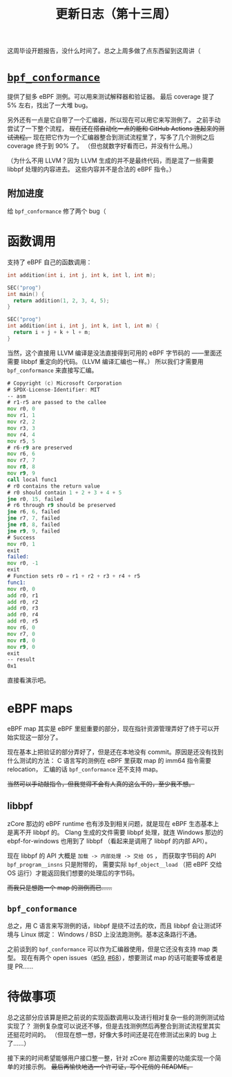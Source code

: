 #+title: 更新日志（第十三周）

这周毕设开题报告，没什么时间了。总之上周多做了点东西留到这周讲（

* [[https://github.com/Alan-Jowett/bpf_conformance][=bpf_conformance=]]

提供了挺多 eBPF 测例。可以用来测试解释器和验证器。
最后 coverage 提了 5% 左右，找出了一大堆 bug。

另外还有一点是它自带了一个汇编器，所以现在可以用它来写测例了。
之前手动尝试了一下整个流程， +现在还在搭自动化一点的能和 GitHub Actions 连起来的测试流程。+
现在把它作为一个汇编器整合到测试流程里了，写多了几个测例之后 coverage 终于到 90% 了。
（但也就数字好看而已，并没有什么用。）

（为什么不用 LLVM？因为 LLVM 生成的并不是最终代码，而是混了一些需要 libbpf 处理的内容进去。
这些内容并不是合法的 eBPF 指令。）

** 附加进度

给 =bpf_conformance= 修了两个 bug（

* 函数调用

支持了 eBPF 自己的函数调用：

#+begin_src c
  int addition(int i, int j, int k, int l, int m);

  SEC("prog")
  int main() {
    return addition(1, 2, 3, 4, 5);
  }

  SEC("prog")
  int addition(int i, int j, int k, int l, int m) {
    return i + j + k + l + m;
  }
#+end_src

当然，这个直接用 LLVM 编译是没法直接得到可用的 eBPF 字节码的
——里面还需要 libbpf 重定向的代码。（LLVM 编译汇编也一样。）
所以我们才需要用 =bpf_conformance= 来直接写汇编。

#+begin_src asm
  # Copyright (c) Microsoft Corporation
  # SPDX-License-Identifier: MIT
  -- asm
  # r1-r5 are passed to the callee
  mov r0, 0
  mov r1, 1
  mov r2, 2
  mov r3, 3
  mov r4, 4
  mov r5, 5
  # r6-r9 are preserved
  mov r6, 6
  mov r7, 7
  mov r8, 8
  mov r9, 9
  call local func1
  # r0 contains the return value
  # r0 should contain 1 + 2 + 3 + 4 + 5
  jne r0, 15, failed
  # r6 through r9 should be preserved
  jne r6, 6, failed
  jne r7, 7, failed
  jne r8, 8, failed
  jne r9, 9, failed
  # Success
  mov r0, 1
  exit
  failed:
  mov r0, -1
  exit
  # Function sets r0 = r1 + r2 + r3 + r4 + r5
  func1:
  mov r0, 0
  add r0, r1
  add r0, r2
  add r0, r3
  add r0, r4
  add r0, r5
  mov r6, 0
  mov r7, 0
  mov r8, 0
  mov r9, 0
  exit
  -- result
  0x1
#+end_src

直接看演示吧。

* eBPF maps

eBPF map 其实是 eBPF 里挺重要的部分，现在指针资源管理弄好了终于可以开始实现这一部分了。

现在基本上把验证的部分弄好了，但是还在本地没有 commit。原因是还没有找到什么测试的方法：
C 语言写的测例在 eBPF 里获取 map 的 imm64 指令需要 relocation，
汇编的话 =bpf_conformance= 还不支持 map。

+当然可以手动敲指令，但我觉得不会有人真的这么干的，至少我不想。+

** libbpf

zCore 那边的 eBPF runtime 也有涉及到相关问题，就是现在 eBPF 生态基本上是离不开 libbpf 的。
Clang 生成的文件需要 libbpf 处理，就连 Windows 那边的 ebpf-for-windows 也用到了 libbpf
（看起来是调用了 libbpf 的内部 API）。

现在 libbpf 的 API 大概是 ~加载 -> 内部处理 -> 交给 OS~ ，
而获取字节码的 API =bpf_program__insns= 只是附带的，
需要实际 =bpf_object__load= （把 eBPF 交给 OS 运行）才能返回我们想要的处理后的字节码。

+而我只是想跑一个 map 的测例而已……+

** =bpf_conformance=

总之，用 C 语言来写测例的话，libbpf 是绕不过去的坎，而且 libbpf 会让测试环境与 Linux 绑定：
Windows / BSD 上没法跑测例。基本这条路行不通。

之前谈到的 =bpf_conformance= 可以作为汇编器使用，但是它还没有支持 map 类型。
现在有两个 open issues（[[https://github.com/Alan-Jowett/bpf_conformance/issues/59][#59]], [[https://github.com/Alan-Jowett/bpf_conformance/issues/68][#68]]），想要测试 map 的话可能要等或者是提 PR……

* 待做事项

总之这部分应该算是把之前说的实现函数调用以及进行相对复杂一些的测例测试给实现了？
测例复杂度可以说还不够，但是去找测例然后再整合到测试流程里其实还挺花时间的。
（但现在想一想，好像大多时间还是花在修测试出来的 bug 上了……）

接下来的时间希望能够用户接口整一整，针对 zCore 那边需要的功能实现一个简单的对接示例。
+最后再愉快地选一个许可证，写个花俏的 README。+
